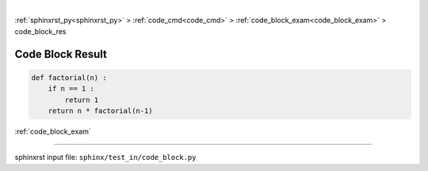 |

:ref:`sphinxrst_py<sphinxrst_py>` > :ref:`code_cmd<code_cmd>` > :ref:`code_block_exam<code_block_exam>` > code_block_res

.. _code_block_res:

=================
Code Block Result
=================
.. code-block:: py

    def factorial(n) :
        if n == 1 :
            return 1
        return n * factorial(n-1)

:ref:`code_block_exam`

----

sphinxrst input file: ``sphinx/test_in/code_block.py``
